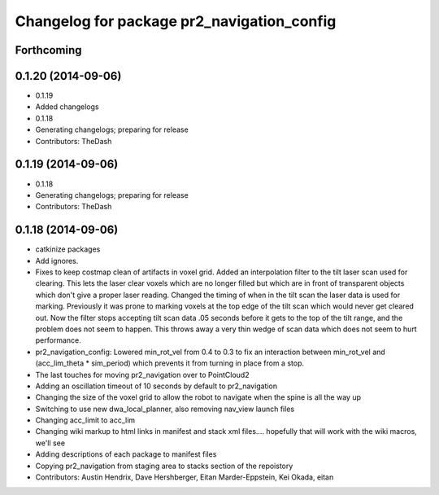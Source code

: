 ^^^^^^^^^^^^^^^^^^^^^^^^^^^^^^^^^^^^^^^^^^^
Changelog for package pr2_navigation_config
^^^^^^^^^^^^^^^^^^^^^^^^^^^^^^^^^^^^^^^^^^^

Forthcoming
-----------

0.1.20 (2014-09-06)
-------------------
* 0.1.19
* Added changelogs
* 0.1.18
* Generating changelogs; preparing for release
* Contributors: TheDash

0.1.19 (2014-09-06)
-------------------
* 0.1.18
* Generating changelogs; preparing for release
* Contributors: TheDash

0.1.18 (2014-09-06)
-------------------
* catkinize packages
* Add ignores.
* Fixes to keep costmap clean of artifacts in voxel grid.
  Added an interpolation filter to the tilt laser scan used for clearing.  This lets the laser clear
  voxels which are no longer filled but which are in front of transparent objects which don't give a
  proper laser reading.
  Changed the timing of when in the tilt scan the laser data is used for marking.  Previously it was
  prone to marking voxels at the top edge of the tilt scan which would never get cleared out.  Now
  the filter stops accepting tilt scan data .05 seconds before it gets to the top of the tilt range,
  and the problem does not seem to happen.  This throws away a very thin wedge of scan data which does
  not seem to hurt performance.
* pr2_navigation_config: Lowered min_rot_vel from 0.4 to 0.3 to fix an interaction between min_rot_vel and (acc_lim_theta * sim_period) which prevents it from turning in place from a stop.
* The last touches for moving pr2_navigation over to PointCloud2
* Adding an oscillation timeout of 10 seconds by default to pr2_navigation
* Changing the size of the voxel grid to allow the robot to navigate when the spine is all the way up
* Switching to use new dwa_local_planner, also removing nav_view launch files
* Changing acc_limit to acc_lim
* Changing wiki markup to html links in manifest and stack xml files.... hopefully that will work with the wiki macros, we'll see
* Adding descriptions of each package to manifest files
* Copying pr2_navigation from staging area to stacks section of the repoistory
* Contributors: Austin Hendrix, Dave Hershberger, Eitan Marder-Eppstein, Kei Okada, eitan
